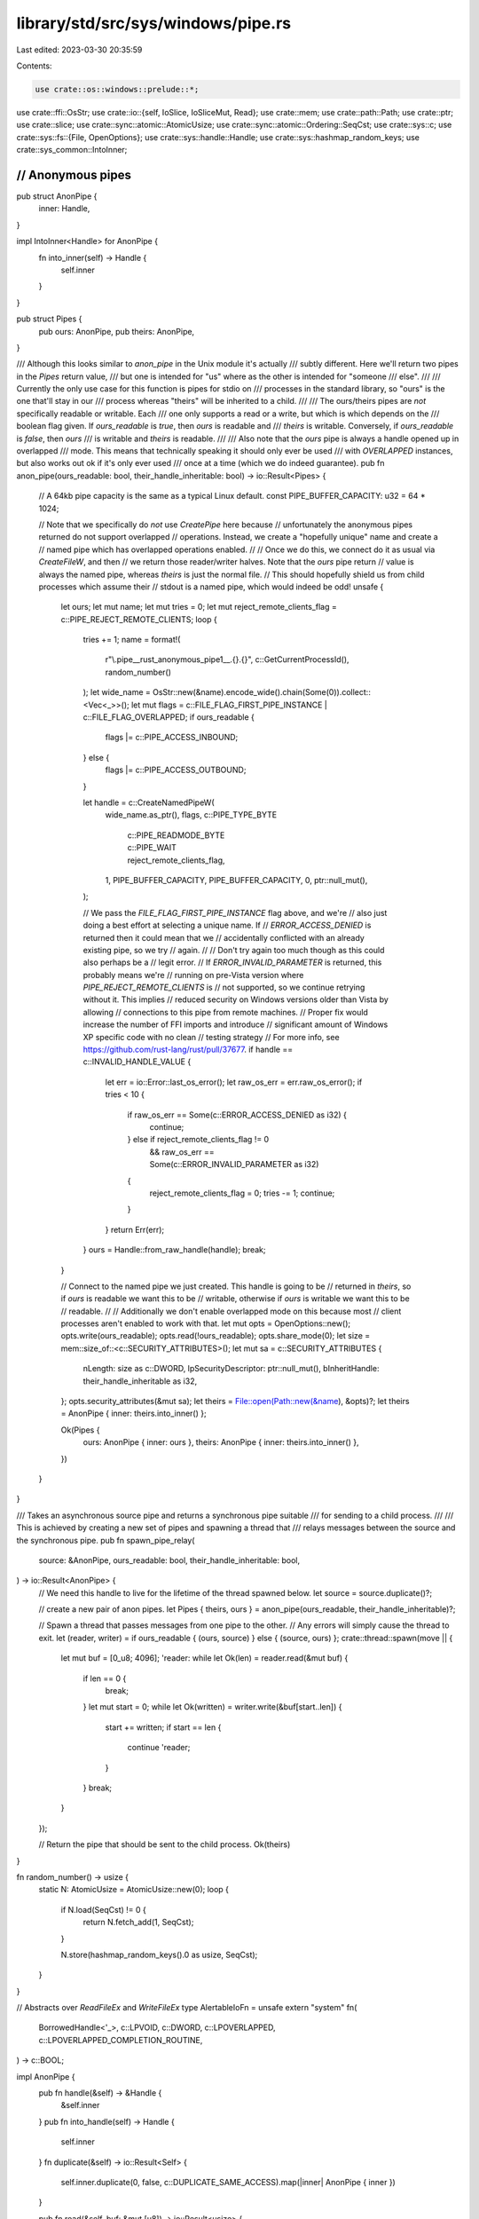 library/std/src/sys/windows/pipe.rs
===================================

Last edited: 2023-03-30 20:35:59

Contents:

.. code-block:: rs

    use crate::os::windows::prelude::*;

use crate::ffi::OsStr;
use crate::io::{self, IoSlice, IoSliceMut, Read};
use crate::mem;
use crate::path::Path;
use crate::ptr;
use crate::slice;
use crate::sync::atomic::AtomicUsize;
use crate::sync::atomic::Ordering::SeqCst;
use crate::sys::c;
use crate::sys::fs::{File, OpenOptions};
use crate::sys::handle::Handle;
use crate::sys::hashmap_random_keys;
use crate::sys_common::IntoInner;

////////////////////////////////////////////////////////////////////////////////
// Anonymous pipes
////////////////////////////////////////////////////////////////////////////////

pub struct AnonPipe {
    inner: Handle,
}

impl IntoInner<Handle> for AnonPipe {
    fn into_inner(self) -> Handle {
        self.inner
    }
}

pub struct Pipes {
    pub ours: AnonPipe,
    pub theirs: AnonPipe,
}

/// Although this looks similar to `anon_pipe` in the Unix module it's actually
/// subtly different. Here we'll return two pipes in the `Pipes` return value,
/// but one is intended for "us" where as the other is intended for "someone
/// else".
///
/// Currently the only use case for this function is pipes for stdio on
/// processes in the standard library, so "ours" is the one that'll stay in our
/// process whereas "theirs" will be inherited to a child.
///
/// The ours/theirs pipes are *not* specifically readable or writable. Each
/// one only supports a read or a write, but which is which depends on the
/// boolean flag given. If `ours_readable` is `true`, then `ours` is readable and
/// `theirs` is writable. Conversely, if `ours_readable` is `false`, then `ours`
/// is writable and `theirs` is readable.
///
/// Also note that the `ours` pipe is always a handle opened up in overlapped
/// mode. This means that technically speaking it should only ever be used
/// with `OVERLAPPED` instances, but also works out ok if it's only ever used
/// once at a time (which we do indeed guarantee).
pub fn anon_pipe(ours_readable: bool, their_handle_inheritable: bool) -> io::Result<Pipes> {
    // A 64kb pipe capacity is the same as a typical Linux default.
    const PIPE_BUFFER_CAPACITY: u32 = 64 * 1024;

    // Note that we specifically do *not* use `CreatePipe` here because
    // unfortunately the anonymous pipes returned do not support overlapped
    // operations. Instead, we create a "hopefully unique" name and create a
    // named pipe which has overlapped operations enabled.
    //
    // Once we do this, we connect do it as usual via `CreateFileW`, and then
    // we return those reader/writer halves. Note that the `ours` pipe return
    // value is always the named pipe, whereas `theirs` is just the normal file.
    // This should hopefully shield us from child processes which assume their
    // stdout is a named pipe, which would indeed be odd!
    unsafe {
        let ours;
        let mut name;
        let mut tries = 0;
        let mut reject_remote_clients_flag = c::PIPE_REJECT_REMOTE_CLIENTS;
        loop {
            tries += 1;
            name = format!(
                r"\\.\pipe\__rust_anonymous_pipe1__.{}.{}",
                c::GetCurrentProcessId(),
                random_number()
            );
            let wide_name = OsStr::new(&name).encode_wide().chain(Some(0)).collect::<Vec<_>>();
            let mut flags = c::FILE_FLAG_FIRST_PIPE_INSTANCE | c::FILE_FLAG_OVERLAPPED;
            if ours_readable {
                flags |= c::PIPE_ACCESS_INBOUND;
            } else {
                flags |= c::PIPE_ACCESS_OUTBOUND;
            }

            let handle = c::CreateNamedPipeW(
                wide_name.as_ptr(),
                flags,
                c::PIPE_TYPE_BYTE
                    | c::PIPE_READMODE_BYTE
                    | c::PIPE_WAIT
                    | reject_remote_clients_flag,
                1,
                PIPE_BUFFER_CAPACITY,
                PIPE_BUFFER_CAPACITY,
                0,
                ptr::null_mut(),
            );

            // We pass the `FILE_FLAG_FIRST_PIPE_INSTANCE` flag above, and we're
            // also just doing a best effort at selecting a unique name. If
            // `ERROR_ACCESS_DENIED` is returned then it could mean that we
            // accidentally conflicted with an already existing pipe, so we try
            // again.
            //
            // Don't try again too much though as this could also perhaps be a
            // legit error.
            // If `ERROR_INVALID_PARAMETER` is returned, this probably means we're
            // running on pre-Vista version where `PIPE_REJECT_REMOTE_CLIENTS` is
            // not supported, so we continue retrying without it. This implies
            // reduced security on Windows versions older than Vista by allowing
            // connections to this pipe from remote machines.
            // Proper fix would increase the number of FFI imports and introduce
            // significant amount of Windows XP specific code with no clean
            // testing strategy
            // For more info, see https://github.com/rust-lang/rust/pull/37677.
            if handle == c::INVALID_HANDLE_VALUE {
                let err = io::Error::last_os_error();
                let raw_os_err = err.raw_os_error();
                if tries < 10 {
                    if raw_os_err == Some(c::ERROR_ACCESS_DENIED as i32) {
                        continue;
                    } else if reject_remote_clients_flag != 0
                        && raw_os_err == Some(c::ERROR_INVALID_PARAMETER as i32)
                    {
                        reject_remote_clients_flag = 0;
                        tries -= 1;
                        continue;
                    }
                }
                return Err(err);
            }
            ours = Handle::from_raw_handle(handle);
            break;
        }

        // Connect to the named pipe we just created. This handle is going to be
        // returned in `theirs`, so if `ours` is readable we want this to be
        // writable, otherwise if `ours` is writable we want this to be
        // readable.
        //
        // Additionally we don't enable overlapped mode on this because most
        // client processes aren't enabled to work with that.
        let mut opts = OpenOptions::new();
        opts.write(ours_readable);
        opts.read(!ours_readable);
        opts.share_mode(0);
        let size = mem::size_of::<c::SECURITY_ATTRIBUTES>();
        let mut sa = c::SECURITY_ATTRIBUTES {
            nLength: size as c::DWORD,
            lpSecurityDescriptor: ptr::null_mut(),
            bInheritHandle: their_handle_inheritable as i32,
        };
        opts.security_attributes(&mut sa);
        let theirs = File::open(Path::new(&name), &opts)?;
        let theirs = AnonPipe { inner: theirs.into_inner() };

        Ok(Pipes {
            ours: AnonPipe { inner: ours },
            theirs: AnonPipe { inner: theirs.into_inner() },
        })
    }
}

/// Takes an asynchronous source pipe and returns a synchronous pipe suitable
/// for sending to a child process.
///
/// This is achieved by creating a new set of pipes and spawning a thread that
/// relays messages between the source and the synchronous pipe.
pub fn spawn_pipe_relay(
    source: &AnonPipe,
    ours_readable: bool,
    their_handle_inheritable: bool,
) -> io::Result<AnonPipe> {
    // We need this handle to live for the lifetime of the thread spawned below.
    let source = source.duplicate()?;

    // create a new pair of anon pipes.
    let Pipes { theirs, ours } = anon_pipe(ours_readable, their_handle_inheritable)?;

    // Spawn a thread that passes messages from one pipe to the other.
    // Any errors will simply cause the thread to exit.
    let (reader, writer) = if ours_readable { (ours, source) } else { (source, ours) };
    crate::thread::spawn(move || {
        let mut buf = [0_u8; 4096];
        'reader: while let Ok(len) = reader.read(&mut buf) {
            if len == 0 {
                break;
            }
            let mut start = 0;
            while let Ok(written) = writer.write(&buf[start..len]) {
                start += written;
                if start == len {
                    continue 'reader;
                }
            }
            break;
        }
    });

    // Return the pipe that should be sent to the child process.
    Ok(theirs)
}

fn random_number() -> usize {
    static N: AtomicUsize = AtomicUsize::new(0);
    loop {
        if N.load(SeqCst) != 0 {
            return N.fetch_add(1, SeqCst);
        }

        N.store(hashmap_random_keys().0 as usize, SeqCst);
    }
}

// Abstracts over `ReadFileEx` and `WriteFileEx`
type AlertableIoFn = unsafe extern "system" fn(
    BorrowedHandle<'_>,
    c::LPVOID,
    c::DWORD,
    c::LPOVERLAPPED,
    c::LPOVERLAPPED_COMPLETION_ROUTINE,
) -> c::BOOL;

impl AnonPipe {
    pub fn handle(&self) -> &Handle {
        &self.inner
    }
    pub fn into_handle(self) -> Handle {
        self.inner
    }
    fn duplicate(&self) -> io::Result<Self> {
        self.inner.duplicate(0, false, c::DUPLICATE_SAME_ACCESS).map(|inner| AnonPipe { inner })
    }

    pub fn read(&self, buf: &mut [u8]) -> io::Result<usize> {
        let result = unsafe {
            let len = crate::cmp::min(buf.len(), c::DWORD::MAX as usize) as c::DWORD;
            self.alertable_io_internal(c::ReadFileEx, buf.as_mut_ptr() as _, len)
        };

        match result {
            // The special treatment of BrokenPipe is to deal with Windows
            // pipe semantics, which yields this error when *reading* from
            // a pipe after the other end has closed; we interpret that as
            // EOF on the pipe.
            Err(ref e) if e.kind() == io::ErrorKind::BrokenPipe => Ok(0),
            _ => result,
        }
    }

    pub fn read_vectored(&self, bufs: &mut [IoSliceMut<'_>]) -> io::Result<usize> {
        self.inner.read_vectored(bufs)
    }

    #[inline]
    pub fn is_read_vectored(&self) -> bool {
        self.inner.is_read_vectored()
    }

    pub fn read_to_end(&self, buf: &mut Vec<u8>) -> io::Result<usize> {
        self.handle().read_to_end(buf)
    }

    pub fn write(&self, buf: &[u8]) -> io::Result<usize> {
        unsafe {
            let len = crate::cmp::min(buf.len(), c::DWORD::MAX as usize) as c::DWORD;
            self.alertable_io_internal(c::WriteFileEx, buf.as_ptr() as _, len)
        }
    }

    pub fn write_vectored(&self, bufs: &[IoSlice<'_>]) -> io::Result<usize> {
        self.inner.write_vectored(bufs)
    }

    #[inline]
    pub fn is_write_vectored(&self) -> bool {
        self.inner.is_write_vectored()
    }

    /// Synchronizes asynchronous reads or writes using our anonymous pipe.
    ///
    /// This is a wrapper around [`ReadFileEx`] or [`WriteFileEx`] that uses
    /// [Asynchronous Procedure Call] (APC) to synchronize reads or writes.
    ///
    /// Note: This should not be used for handles we don't create.
    ///
    /// # Safety
    ///
    /// `buf` must be a pointer to a buffer that's valid for reads or writes
    /// up to `len` bytes. The `AlertableIoFn` must be either `ReadFileEx` or `WriteFileEx`
    ///
    /// [`ReadFileEx`]: https://docs.microsoft.com/en-us/windows/win32/api/fileapi/nf-fileapi-readfileex
    /// [`WriteFileEx`]: https://docs.microsoft.com/en-us/windows/win32/api/fileapi/nf-fileapi-writefileex
    /// [Asynchronous Procedure Call]: https://docs.microsoft.com/en-us/windows/win32/sync/asynchronous-procedure-calls
    unsafe fn alertable_io_internal(
        &self,
        io: AlertableIoFn,
        buf: c::LPVOID,
        len: c::DWORD,
    ) -> io::Result<usize> {
        // Use "alertable I/O" to synchronize the pipe I/O.
        // This has four steps.
        //
        // STEP 1: Start the asynchronous I/O operation.
        //         This simply calls either `ReadFileEx` or `WriteFileEx`,
        //         giving it a pointer to the buffer and callback function.
        //
        // STEP 2: Enter an alertable state.
        //         The callback set in step 1 will not be called until the thread
        //         enters an "alertable" state. This can be done using `SleepEx`.
        //
        // STEP 3: The callback
        //         Once the I/O is complete and the thread is in an alertable state,
        //         the callback will be run on the same thread as the call to
        //         `ReadFileEx` or `WriteFileEx` done in step 1.
        //         In the callback we simply set the result of the async operation.
        //
        // STEP 4: Return the result.
        //         At this point we'll have a result from the callback function
        //         and can simply return it. Note that we must not return earlier,
        //         while the I/O is still in progress.

        // The result that will be set from the asynchronous callback.
        let mut async_result: Option<AsyncResult> = None;
        struct AsyncResult {
            error: u32,
            transferred: u32,
        }

        // STEP 3: The callback.
        unsafe extern "system" fn callback(
            dwErrorCode: u32,
            dwNumberOfBytesTransferred: u32,
            lpOverlapped: *mut c::OVERLAPPED,
        ) {
            // Set `async_result` using a pointer smuggled through `hEvent`.
            let result =
                AsyncResult { error: dwErrorCode, transferred: dwNumberOfBytesTransferred };
            *(*lpOverlapped).hEvent.cast::<Option<AsyncResult>>() = Some(result);
        }

        // STEP 1: Start the I/O operation.
        let mut overlapped: c::OVERLAPPED = crate::mem::zeroed();
        // `hEvent` is unused by `ReadFileEx` and `WriteFileEx`.
        // Therefore the documentation suggests using it to smuggle a pointer to the callback.
        overlapped.hEvent = &mut async_result as *mut _ as *mut _;

        // Asynchronous read of the pipe.
        // If successful, `callback` will be called once it completes.
        let result = io(self.inner.as_handle(), buf, len, &mut overlapped, callback);
        if result == c::FALSE {
            // We can return here because the call failed.
            // After this we must not return until the I/O completes.
            return Err(io::Error::last_os_error());
        }

        // Wait indefinitely for the result.
        let result = loop {
            // STEP 2: Enter an alertable state.
            // The second parameter of `SleepEx` is used to make this sleep alertable.
            c::SleepEx(c::INFINITE, c::TRUE);
            if let Some(result) = async_result {
                break result;
            }
        };
        // STEP 4: Return the result.
        // `async_result` is always `Some` at this point
        match result.error {
            c::ERROR_SUCCESS => Ok(result.transferred as usize),
            error => Err(io::Error::from_raw_os_error(error as _)),
        }
    }
}

pub fn read2(p1: AnonPipe, v1: &mut Vec<u8>, p2: AnonPipe, v2: &mut Vec<u8>) -> io::Result<()> {
    let p1 = p1.into_handle();
    let p2 = p2.into_handle();

    let mut p1 = AsyncPipe::new(p1, v1)?;
    let mut p2 = AsyncPipe::new(p2, v2)?;
    let objs = [p1.event.as_raw_handle(), p2.event.as_raw_handle()];

    // In a loop we wait for either pipe's scheduled read operation to complete.
    // If the operation completes with 0 bytes, that means EOF was reached, in
    // which case we just finish out the other pipe entirely.
    //
    // Note that overlapped I/O is in general super unsafe because we have to
    // be careful to ensure that all pointers in play are valid for the entire
    // duration of the I/O operation (where tons of operations can also fail).
    // The destructor for `AsyncPipe` ends up taking care of most of this.
    loop {
        let res = unsafe { c::WaitForMultipleObjects(2, objs.as_ptr(), c::FALSE, c::INFINITE) };
        if res == c::WAIT_OBJECT_0 {
            if !p1.result()? || !p1.schedule_read()? {
                return p2.finish();
            }
        } else if res == c::WAIT_OBJECT_0 + 1 {
            if !p2.result()? || !p2.schedule_read()? {
                return p1.finish();
            }
        } else {
            return Err(io::Error::last_os_error());
        }
    }
}

struct AsyncPipe<'a> {
    pipe: Handle,
    event: Handle,
    overlapped: Box<c::OVERLAPPED>, // needs a stable address
    dst: &'a mut Vec<u8>,
    state: State,
}

#[derive(PartialEq, Debug)]
enum State {
    NotReading,
    Reading,
    Read(usize),
}

impl<'a> AsyncPipe<'a> {
    fn new(pipe: Handle, dst: &'a mut Vec<u8>) -> io::Result<AsyncPipe<'a>> {
        // Create an event which we'll use to coordinate our overlapped
        // operations, this event will be used in WaitForMultipleObjects
        // and passed as part of the OVERLAPPED handle.
        //
        // Note that we do a somewhat clever thing here by flagging the
        // event as being manually reset and setting it initially to the
        // signaled state. This means that we'll naturally fall through the
        // WaitForMultipleObjects call above for pipes created initially,
        // and the only time an even will go back to "unset" will be once an
        // I/O operation is successfully scheduled (what we want).
        let event = Handle::new_event(true, true)?;
        let mut overlapped: Box<c::OVERLAPPED> = unsafe { Box::new(mem::zeroed()) };
        overlapped.hEvent = event.as_raw_handle();
        Ok(AsyncPipe { pipe, overlapped, event, dst, state: State::NotReading })
    }

    /// Executes an overlapped read operation.
    ///
    /// Must not currently be reading, and returns whether the pipe is currently
    /// at EOF or not. If the pipe is not at EOF then `result()` must be called
    /// to complete the read later on (may block), but if the pipe is at EOF
    /// then `result()` should not be called as it will just block forever.
    fn schedule_read(&mut self) -> io::Result<bool> {
        assert_eq!(self.state, State::NotReading);
        let amt = unsafe {
            let slice = slice_to_end(self.dst);
            self.pipe.read_overlapped(slice, &mut *self.overlapped)?
        };

        // If this read finished immediately then our overlapped event will
        // remain signaled (it was signaled coming in here) and we'll progress
        // down to the method below.
        //
        // Otherwise the I/O operation is scheduled and the system set our event
        // to not signaled, so we flag ourselves into the reading state and move
        // on.
        self.state = match amt {
            Some(0) => return Ok(false),
            Some(amt) => State::Read(amt),
            None => State::Reading,
        };
        Ok(true)
    }

    /// Wait for the result of the overlapped operation previously executed.
    ///
    /// Takes a parameter `wait` which indicates if this pipe is currently being
    /// read whether the function should block waiting for the read to complete.
    ///
    /// Returns values:
    ///
    /// * `true` - finished any pending read and the pipe is not at EOF (keep
    ///            going)
    /// * `false` - finished any pending read and pipe is at EOF (stop issuing
    ///             reads)
    fn result(&mut self) -> io::Result<bool> {
        let amt = match self.state {
            State::NotReading => return Ok(true),
            State::Reading => self.pipe.overlapped_result(&mut *self.overlapped, true)?,
            State::Read(amt) => amt,
        };
        self.state = State::NotReading;
        unsafe {
            let len = self.dst.len();
            self.dst.set_len(len + amt);
        }
        Ok(amt != 0)
    }

    /// Finishes out reading this pipe entirely.
    ///
    /// Waits for any pending and schedule read, and then calls `read_to_end`
    /// if necessary to read all the remaining information.
    fn finish(&mut self) -> io::Result<()> {
        while self.result()? && self.schedule_read()? {
            // ...
        }
        Ok(())
    }
}

impl<'a> Drop for AsyncPipe<'a> {
    fn drop(&mut self) {
        match self.state {
            State::Reading => {}
            _ => return,
        }

        // If we have a pending read operation, then we have to make sure that
        // it's *done* before we actually drop this type. The kernel requires
        // that the `OVERLAPPED` and buffer pointers are valid for the entire
        // I/O operation.
        //
        // To do that, we call `CancelIo` to cancel any pending operation, and
        // if that succeeds we wait for the overlapped result.
        //
        // If anything here fails, there's not really much we can do, so we leak
        // the buffer/OVERLAPPED pointers to ensure we're at least memory safe.
        if self.pipe.cancel_io().is_err() || self.result().is_err() {
            let buf = mem::take(self.dst);
            let overlapped = Box::new(unsafe { mem::zeroed() });
            let overlapped = mem::replace(&mut self.overlapped, overlapped);
            mem::forget((buf, overlapped));
        }
    }
}

unsafe fn slice_to_end(v: &mut Vec<u8>) -> &mut [u8] {
    if v.capacity() == 0 {
        v.reserve(16);
    }
    if v.capacity() == v.len() {
        v.reserve(1);
    }
    slice::from_raw_parts_mut(v.as_mut_ptr().add(v.len()), v.capacity() - v.len())
}


